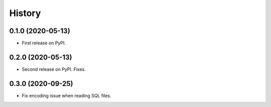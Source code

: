 =======
History
=======

0.1.0 (2020-05-13)
------------------

* First release on PyPI.


0.2.0 (2020-05-13)
------------------

* Second release on PyPI. Fixes.


0.3.0 (2020-09-25)
------------------

* Fix encoding issue when reading SQL files.
